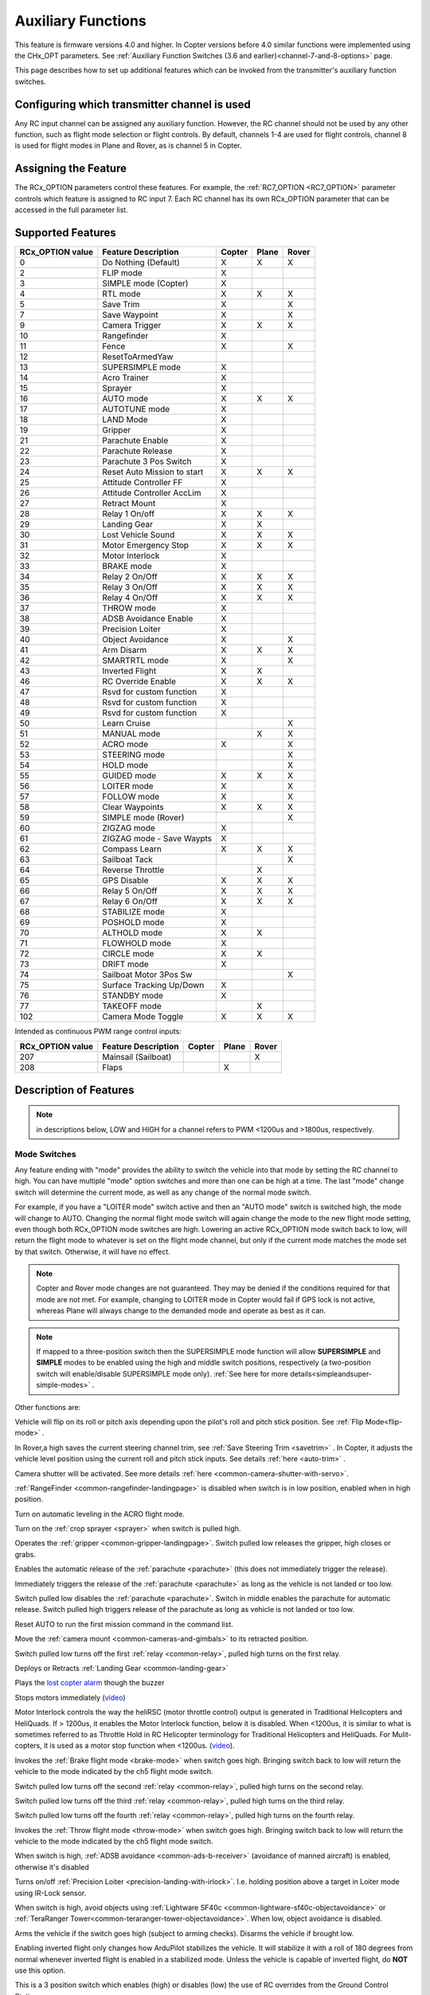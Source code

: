.. _common-auxiliary-functions:

===================
Auxiliary Functions
===================

This feature is firmware versions 4.0 and higher. In Copter versions before 4.0 similar functions were implemented using the CHx_OPT parameters. See :ref:`Auxiliary Function Switches (3.6 and earlier)<channel-7-and-8-options>` page.

This page describes how to set up additional features which can be invoked from the transmitter's auxiliary function switches.

Configuring which transmitter channel is used
=============================================

Any RC input channel can be assigned any auxiliary function. However, the RC channel should not be used by any other function, such as flight mode selection or flight controls. By default, channels 1-4 are used for flight controls, channel 8 is used for flight modes in Plane and Rover, as is channel 5 in Copter.

Assigning the Feature
=====================

The RCx_OPTION parameters control these features. For example, the :ref:`RC7_OPTION <RC7_OPTION>` parameter controls which feature is assigned to RC input 7. Each RC channel has its
own RCx_OPTION parameter that can be accessed in the full parameter list.


Supported Features
==================

+----------------------+----------------------------+----------+---------+---------+
| **RCx_OPTION value** | **Feature Description**    |**Copter**|**Plane**|**Rover**|
+----------------------+----------------------------+----------+---------+---------+
|        0             | Do Nothing (Default)       |    X     |    X    |    X    |
+----------------------+----------------------------+----------+---------+---------+
|        2             | FLIP mode                  |    X     |         |         |
+----------------------+----------------------------+----------+---------+---------+
|        3             | SIMPLE mode (Copter)       |    X     |         |         |
+----------------------+----------------------------+----------+---------+---------+
|        4             | RTL mode                   |    X     |    X    |    X    |
+----------------------+----------------------------+----------+---------+---------+
|        5             | Save Trim                  |    X     |         |    X    |
+----------------------+----------------------------+----------+---------+---------+
|        7             | Save Waypoint              |    X     |         |    X    |
+----------------------+----------------------------+----------+---------+---------+
|        9             | Camera Trigger             |    X     |    X    |    X    |
+----------------------+----------------------------+----------+---------+---------+
|        10            | Rangefinder                |    X     |         |         |
+----------------------+----------------------------+----------+---------+---------+
|        11            | Fence                      |    X     |         |    X    |
+----------------------+----------------------------+----------+---------+---------+
|        12            | ResetToArmedYaw            |          |         |         |
+----------------------+----------------------------+----------+---------+---------+
|        13            | SUPERSIMPLE mode           |    X     |         |         |
+----------------------+----------------------------+----------+---------+---------+
|        14            | Acro Trainer               |    X     |         |         |
+----------------------+----------------------------+----------+---------+---------+
|        15            | Sprayer                    |    X     |         |         |
+----------------------+----------------------------+----------+---------+---------+
|        16            | AUTO mode                  |    X     |    X    |    X    |
+----------------------+----------------------------+----------+---------+---------+
|        17            | AUTOTUNE mode              |    X     |         |         |
+----------------------+----------------------------+----------+---------+---------+
|        18            | LAND Mode                  |    X     |         |         |
+----------------------+----------------------------+----------+---------+---------+
|        19            | Gripper                    |    X     |         |         |
+----------------------+----------------------------+----------+---------+---------+
|        21            | Parachute Enable           |    X     |         |         |
+----------------------+----------------------------+----------+---------+---------+
|        22            | Parachute Release          |    X     |         |         |
+----------------------+----------------------------+----------+---------+---------+
|        23            | Parachute 3 Pos Switch     |    X     |         |         |
+----------------------+----------------------------+----------+---------+---------+
|        24            | Reset Auto Mission to start|    X     |    X    |    X    |
+----------------------+----------------------------+----------+---------+---------+
|        25            | Attitude Controller FF     |    X     |         |         |
+----------------------+----------------------------+----------+---------+---------+
|        26            | Attitude Controller AccLim |    X     |         |         |
+----------------------+----------------------------+----------+---------+---------+
|        27            | Retract Mount              |    X     |         |         |
+----------------------+----------------------------+----------+---------+---------+
|        28            | Relay 1 On/off             |    X     |    X    |    X    |
+----------------------+----------------------------+----------+---------+---------+
|        29            | Landing Gear               |    X     |    X    |         |
+----------------------+----------------------------+----------+---------+---------+
|        30            | Lost Vehicle Sound         |    X     |    X    |    X    |
+----------------------+----------------------------+----------+---------+---------+
|        31            | Motor Emergency Stop       |    X     |    X    |    X    |
+----------------------+----------------------------+----------+---------+---------+
|        32            | Motor Interlock            |    X     |         |         |
+----------------------+----------------------------+----------+---------+---------+
|        33            | BRAKE mode                 |    X     |         |         |
+----------------------+----------------------------+----------+---------+---------+
|        34            | Relay 2 On/Off             |    X     |    X    |    X    |
+----------------------+----------------------------+----------+---------+---------+
|        35            | Relay 3 On/Off             |    X     |    X    |    X    |
+----------------------+----------------------------+----------+---------+---------+
|        36            | Relay 4 On/Off             |    X     |    X    |    X    |
+----------------------+----------------------------+----------+---------+---------+
|        37            | THROW mode                 |    X     |         |         |
+----------------------+----------------------------+----------+---------+---------+
|        38            | ADSB Avoidance Enable      |    X     |         |         |
+----------------------+----------------------------+----------+---------+---------+
|        39            | Precision Loiter           |    X     |         |         |
+----------------------+----------------------------+----------+---------+---------+
|        40            | Object Avoidance           |    X     |         |    X    |
+----------------------+----------------------------+----------+---------+---------+
|        41            | Arm Disarm                 |    X     |    X    |    X    |
+----------------------+----------------------------+----------+---------+---------+
|        42            | SMARTRTL mode              |    X     |         |    X    |
+----------------------+----------------------------+----------+---------+---------+
|        43            | Inverted Flight            |    X     |    X    |         |
+----------------------+----------------------------+----------+---------+---------+
|        46            | RC Override Enable         |    X     |    X    |    X    |
+----------------------+----------------------------+----------+---------+---------+
|        47            | Rsvd for custom function   |    X     |         |         |
+----------------------+----------------------------+----------+---------+---------+
|        48            | Rsvd for custom function   |    X     |         |         |
+----------------------+----------------------------+----------+---------+---------+
|        49            | Rsvd for custom function   |    X     |         |         |
+----------------------+----------------------------+----------+---------+---------+
|        50            | Learn Cruise               |          |         |    X    |
+----------------------+----------------------------+----------+---------+---------+
|        51            | MANUAL mode                |          |    X    |    X    |
+----------------------+----------------------------+----------+---------+---------+
|        52            | ACRO mode                  |    X     |         |    X    |
+----------------------+----------------------------+----------+---------+---------+
|        53            | STEERING mode              |          |         |    X    |
+----------------------+----------------------------+----------+---------+---------+
|        54            | HOLD mode                  |          |         |    X    |
+----------------------+----------------------------+----------+---------+---------+
|        55            | GUIDED mode                |    X     |    X    |    X    |
+----------------------+----------------------------+----------+---------+---------+
|        56            | LOITER mode                |    X     |         |    X    |
+----------------------+----------------------------+----------+---------+---------+
|        57            | FOLLOW mode                |    X     |         |    X    |
+----------------------+----------------------------+----------+---------+---------+
|        58            | Clear Waypoints            |    X     |    X    |    X    |
+----------------------+----------------------------+----------+---------+---------+
|        59            | SIMPLE mode (Rover)        |          |         |    X    |
+----------------------+----------------------------+----------+---------+---------+
|        60            | ZIGZAG mode                |    X     |         |         |
+----------------------+----------------------------+----------+---------+---------+
|        61            | ZIGZAG mode - Save Waypts  |    X     |         |         |
+----------------------+----------------------------+----------+---------+---------+
|        62            | Compass Learn              |    X     |    X    |    X    |
+----------------------+----------------------------+----------+---------+---------+
|        63            | Sailboat Tack              |          |         |    X    |
+----------------------+----------------------------+----------+---------+---------+
|        64            | Reverse Throttle           |          |    X    |         |
+----------------------+----------------------------+----------+---------+---------+
|        65            | GPS Disable                |    X     |    X    |    X    |
+----------------------+----------------------------+----------+---------+---------+
|        66            | Relay 5 On/Off             |    X     |    X    |    X    |
+----------------------+----------------------------+----------+---------+---------+
|        67            | Relay 6 On/Off             |    X     |    X    |    X    |
+----------------------+----------------------------+----------+---------+---------+
|        68            | STABILIZE mode             |    X     |         |         |
+----------------------+----------------------------+----------+---------+---------+
|        69            | POSHOLD mode               |    X     |         |         |
+----------------------+----------------------------+----------+---------+---------+
|        70            | ALTHOLD mode               |    X     |    X    |         |
+----------------------+----------------------------+----------+---------+---------+
|        71            | FLOWHOLD mode              |    X     |         |         |
+----------------------+----------------------------+----------+---------+---------+
|        72            | CIRCLE mode                |    X     |    X    |         |
+----------------------+----------------------------+----------+---------+---------+
|        73            | DRIFT mode                 |    X     |         |         |
+----------------------+----------------------------+----------+---------+---------+
|        74            | Sailboat Motor 3Pos Sw     |          |         |    X    |
+----------------------+----------------------------+----------+---------+---------+
|        75            | Surface Tracking Up/Down   |    X     |         |         |
+----------------------+----------------------------+----------+---------+---------+
|        76            | STANDBY mode               |    X     |         |         |
+----------------------+----------------------------+----------+---------+---------+
|        77            | TAKEOFF mode               |          |    X    |         |
+----------------------+----------------------------+----------+---------+---------+
|        102           | Camera Mode Toggle         |    X     |    X    |    X    |
+----------------------+----------------------------+----------+---------+---------+

Intended as continuous PWM range control inputs:

+----------------------+----------------------------+----------+---------+---------+
| **RCx_OPTION value** | **Feature Description**    |**Copter**|**Plane**|**Rover**|
+----------------------+----------------------------+----------+---------+---------+
|        207           | Mainsail (Sailboat)        |          |         |    X    |
+----------------------+----------------------------+----------+---------+---------+
|        208           | Flaps                      |          |    X    |         |
+----------------------+----------------------------+----------+---------+---------+


Description of Features
=======================

.. note:: in descriptions below, LOW and HIGH for a channel refers to PWM <1200us and >1800us, respectively.

Mode Switches
-------------

Any feature ending with "mode" provides the ability to switch the vehicle into that mode by setting the RC channel to high. You can have multiple "mode" option switches and more than one can be high at a time. The last "mode" change switch will determine the current mode, as well as any change of the normal mode switch.

For example, if you have a "LOITER mode" switch active and then an "AUTO mode" switch is switched high, the mode will change to AUTO. Changing the normal flight mode switch will again change the mode to the new flight mode setting, even though both RCx_OPTION mode switches are high. Lowering an active RCx_OPTION mode switch back to low, will return the flight mode to whatever is set on the flight mode channel, but only if the current mode matches the mode set by that switch. Otherwise, it will have no effect.

.. note:: Copter and Rover mode changes are not guaranteed. They may be denied if the conditions required for that mode are not met. For example, changing to LOITER mode in Copter would fail if GPS lock is not active, whereas Plane will always change to the demanded mode and operate as best as it can.

.. note:: If mapped to a three-position switch then the SUPERSIMPLE mode function will allow **SUPERSIMPLE** and **SIMPLE** modes to be enabled using the high and middle switch positions, respectively (a two-position switch will enable/disable SUPERSIMPLE mode only). :ref:`See here for more details<simpleandsuper-simple-modes>` .



Other functions are:

.. raw:: html

   <table border="1" class="docutils">
   <tbody>
   <tr>
   <th>Option</th>
   <th>Description</th>
   </tr>
   <tr>
   <td><strong>Flip</strong></td>
   <td>

Vehicle will flip on its roll or pitch axis depending upon the pilot's roll and pitch stick position. See :ref:`Flip Mode<flip-mode>` .

.. raw:: html

   </td>
   </tr>
   <tr>
   <td><strong>Save Trim</strong></td>
   <td>

In Rover,a high saves the current steering channel trim, see :ref:`Save Steering Trim <savetrim>` . In Copter, it adjusts the vehicle level position using the current roll and pitch stick inputs. See details :ref:`here <auto-trim>` .

.. raw:: html

   </td>
   </tr>
   <td><strong>Save Waypoint</strong></td>
   <td>Save the current location (including altitude) as a waypoint in the
   mission. If in AUTO mode no waypoint will be saved, instead the vehicle will RTL

.. raw:: html

   </td>
   </tr>
   <tr>
   <td><strong>Camera Trigger</strong></td>
   <td>

Camera shutter will be activated. See more details
:ref:`here <common-camera-shutter-with-servo>`.

.. raw:: html

   </td>
   </tr>
   <tr>
   <td><strong>Range Finder</strong></td>
   <td>

:ref:`RangeFinder <common-rangefinder-landingpage>` is disabled when switch is in low position, enabled when in high position.

.. raw:: html

   </td>
   </tr>
   <tr>
   <td><strong>Fence</strong></td>
   <td>Fence is disabled when switch is in low position, enabled when it high position.


.. raw:: html

   </td>
   </tr>
   <tr>
   <td><strong>Acro Trainer</strong></td>
   <td>

Turn on automatic leveling in the ACRO flight mode.

.. raw:: html

   </td>
   </tr>
   <tr>
   <td><strong>Sprayer</strong></td>
   <td>
   
Turn on the :ref:`crop sprayer <sprayer>` when switch is pulled high.

.. raw:: html

   </td>
   </tr>
   <tr>
   <td><strong>Gripper</strong></td>
   <td>

Operates the :ref:`gripper <common-gripper-landingpage>`.  Switch pulled low releases the gripper, high closes or grabs.

.. raw:: html

   </td>
   </tr>
   <tr>
   <td><strong>Parachute Enable</strong></td>
   <td>

Enables the automatic release of the :ref:`parachute <parachute>` (this does not immediately trigger the release).

.. raw:: html

   </td>
   </tr>
   <tr>
   <td><strong>Parachute Release</strong></td>
   <td>

Immediately triggers the release of the :ref:`parachute <parachute>` as long as the vehicle is not landed or too low.

.. raw:: html

   </td>
   </tr>
   <tr>
   <td><strong>Parachute 3Pos</strong></td>
   <td>

Switch pulled low disables the :ref:`parachute <parachute>`.  Switch in middle enables the parachute for automatic release.  Switch pulled high triggers release of the parachute as long as vehicle is not landed or too low.

.. raw:: html

   </td>
   </tr>
   <tr>
   <td><strong>Mission Reset</strong></td>
   <td>

Reset AUTO to run the first mission command in the command list.

.. raw:: html

   </td>
   </tr>
   <tr>
   <td><strong>AttCon Feed Forward</strong></td>
   <td>Turns on/off attitude controllers feed forward. For developers only.
   </td>
   </tr>
   <tr>
   <td><strong>AttCon Accel Limits</strong></td>
   <td>Turns on/off attitude controller acceleration limits. For developers only.
   </td>
   </tr>
   <tr>
   <td><strong>Retract Mount</strong></td>
   <td>

Move the :ref:`camera mount <common-cameras-and-gimbals>` to its retracted position.

.. raw:: html

   </td>
   </tr>
   <tr>
   <td><strong>Relay On/Off</strong></td>
   <td>

Switch pulled low turns off the first :ref:`relay <common-relay>`, pulled high turns on the first relay.

.. raw:: html

   </td>
   </tr>
   <tr>
   <td><strong>Landing Gear</strong></td>
   <td>

Deploys or Retracts :ref:`Landing Gear <common-landing-gear>`

.. raw:: html

   </td>
   </tr>
   <tr>
   <td><strong>Lost Vehicle Alarm</strong></td>
   <td>

Plays the `lost copter alarm <https://download.ardupilot.org/downloads/wiki/pixhawk_sound_files/LostCopter.wav>`__ though the buzzer

.. raw:: html

   </td>
   </tr>
   <tr>
   <td><strong>Emergency Stop Motors</strong></td>
   <td>

Stops motors immediately
(`video <https://www.youtube.com/watch?v=-Db4u8LJE5w>`__)

.. raw:: html

   </td>
   </tr>
   <tr>
   <td><strong>Motor Interlock</strong></td>
   <td>

Motor Interlock controls the way the heliRSC (motor throttle control) output is generated in Traditional Helicopters and HeliQuads. If > 1200us, it enables the Motor Interlock function, below it is disabled. When <1200us, it is similar to what is sometimes referred to as Throttle Hold in RC Helicopter terminology for Traditional Helicopters and HeliQuads. For Mulit-copters, it is used as a motor stop function when <1200us. (`video <https://youtu.be/-Db4u8LJE5w?t=51>`__).

.. raw:: html

   </td>
   </tr>
   <tr>
   <td><strong>Brake</strong></td>
   <td>

Invokes the :ref:`Brake flight mode <brake-mode>` when switch goes high.
Bringing switch back to low will return the vehicle to the mode
indicated by the ch5 flight mode switch.

.. raw:: html

   </td>
   </tr>
   <tr>
   <td><strong>Relay2 On/Off</strong></td>
   <td>

Switch pulled low turns off the second :ref:`relay <common-relay>`, pulled high turns on the second relay.

.. raw:: html

   </td>
   </tr>
   <tr>
   <td><strong>Relay3 On/Off</strong></td>
   <td>

Switch pulled low turns off the third :ref:`relay <common-relay>`, pulled high turns on the third relay.

.. raw:: html

   </td>
   </tr>
   <tr>
   <td><strong>Relay4 On/Off</strong></td>
   <td>

Switch pulled low turns off the fourth :ref:`relay <common-relay>`, pulled high turns on the fourth relay.

.. raw:: html

   <tr>
   <td><strong>Throw</strong></td>
   <td>

Invokes the :ref:`Throw flight mode <throw-mode>` when switch goes high.
Bringing switch back to low will return the vehicle to the mode
indicated by the ch5 flight mode switch. 

.. raw:: html

   </td>
   </tr>
   <tr>
   <td><strong>ADSB-Avoidance</strong></td>
   <td>

When switch is high, :ref:`ADSB avoidance <common-ads-b-receiver>` (avoidance of manned aircraft) is enabled, otherwise it's disabled

.. raw:: html

   </td>
   </tr>
   <tr>
   <td><strong>Precision Loiter</strong></td>
   <td>

Turns on/off :ref:`Precision Loiter <precision-landing-with-irlock>`.  I.e. holding position above a target in Loiter mode using IR-Lock sensor.

.. raw:: html

   </td>
   </tr>
   <tr>
   <td><strong>Object Avoidance</strong></td>
   <td>

When switch is high, avoid objects using :ref:`Lightware SF40c <common-lightware-sf40c-objectavoidance>` or :ref:`TeraRanger Tower<common-teraranger-tower-objectavoidance>`. When low, object avoidance is disabled.

.. raw:: html

   </td>
   </tr>
   <tr>
   <td><strong>Arm/Disarm</strong></td>
   <td>

Arms the vehicle if the switch goes high (subject to arming checks).
Disarms the vehicle if brought low.

.. raw:: html

   </td>
   </tr>
   <tr>
   <td><strong>Inverted Flight</strong></td>
   <td>

Enabling inverted flight only changes how ArduPilot stabilizes the vehicle. It will stabilize it with a roll of 180 degrees from normal whenever inverted flight is enabled in a stabilized mode. Unless the vehicle is capable of inverted flight, do **NOT** use this option.

.. raw:: html

   </td>
   </tr>
   <tr>
   <td><strong>RC Override Enable</strong></td>
   <td>

This is a 3 position switch which enables (high) or disables (low) the use of RC overrides from the Ground Control Station.

.. raw:: html

   </td>
   </tr>
   <tr>
   <td><strong>Learn Cruise</strong></td>
   <td>

This starts the cruise speed and throttle learning sequence on Rover when switched to high. See :ref:`rover-tuning-throttle-and-speed` .

.. raw:: html

   </td>
   </tr>
   <tr>
   <td><strong>Clear Waypoints</strong></td>
   <td>

Clears currently loaded mission waypoints.

.. raw:: html

   </td>
   <tr>
   <td><strong>Compass Learn</strong></td>
   <td>

Inflight compass offset learning. See Automatic Offset Calibration section of :ref:`common-compass-setup-advanced` .

.. raw:: html

   </td>
   </tr>
   <tr>
   <td><strong>Sailboat Tack</strong></td>
   <td>

Any high to low, or low to high change on this channel will start a tack with opposite direction to the last tack. See Sailboat :ref:`sailboat-configure` .

.. raw:: html

   </td>
   </tr>
   <tr>
   <td><strong>Reverse Throttle</strong></td>
   <td>

When switched high, forces throttle reverse in Plane for steepening descents. Normally, this is controlled by flight mode via the :ref:`USE_REV_THRUST<USE_REV_THRUST>` parameter. See :ref:`automatic-landing` for more information on setup of reverse thrust.

.. raw:: html

   </td>
   </tr>
   <tr>
   <td><strong>GPS Disable</strong></td>
   <td>

Simulates GPS failure by disabling GPS.

.. raw:: html

   </td>
   </tr>
   <tr>
   <td><strong>Relay 5 On/Off</strong></td>
   <td>

Switch pulled low turns off the third :ref:`relay <common-relay>`, pulled high turns on the fifth relay.

.. raw:: html

   </td>
   </tr>
   <tr>
   <td><strong>Relay 6 On/Off</strong></td>
   <td>

Switch pulled low turns off the third :ref:`relay <common-relay>`, pulled high turns on the sixth relay.

.. raw:: html

   </td>
   </tr>
   <tr>
   <td><strong>Sailboat Motor 3Pos Switch</strong></td>
   <td>

This three position switch controls the Sailboat motor. Motor is always used when high, never used when low, and as needed, otherwise.

.. raw:: html

   </td>
   </tr>
   <tr>
   <td><strong>Surface Tracking Up/Down</strong></td>
   <td>

This three position switch determines if surface tracking via rangefinder is toward the ground (low) or ceiling (high), or disabled, otherwise.

.. raw:: html

   </td>
   </tr>
   <tr>
   <td><strong>Standby</strong></td>
   <td>

This puts the autopilot control loops into a soft standby mode so that a parallel, redundant autopilot or companion computer can assume control of the vehicle. The PID loops, position, altitude controllers are modified such that the autopilot can smoothly resume control of the vehicle when standby is subsequently disabled. Switching of outputs or other peripherals must be done by external circuitry.

.. raw:: html

   </td>
   </tr>
   <tr>
   <td><strong>Camera Mode Toggle</strong></td>
   <td>

Toggle camera mode (Photo/Video/etc.). Ideally, should be momentary switch since only low to high transitions toggle the camera mode. Used only with Solo gimbals presently.

.. raw:: html

   </td>
   </tr>
   <tr>
   <td><strong>Mainsail</strong></td>
   <td>

This RC channel will drive the output of the MainSail output ( ``SERVOx_FUNCTION`` = 89) instead of being 
set from the Throttle Input channel (useful if it has an auxiliary motor using that input). See Sailboat :ref:`sailboat-configure` for more information about the main sail setup.

.. raw:: html

   </td>
   </tr>
   <tr>
   <td><strong>Flaps</strong></td>
   <td>

This RC channel provides manual control the amount of FLAP deflection and can also be used in conjunction with :ref:`automatic-flaps` and/or :ref:`flaperons<flaperons-on-plane>` . (Replaces the old FLAP_IN_CHANNEL parameter)

.. raw:: html

   </td>
   </tr>
   </tbody>
   </table>

Check the channel range
=======================

.. image:: ../../../images/aux-switch-check.png
    :target: ../_images/aux-switch-check.png

The configured feature will be triggered when the auxiliary switch's pwm value becomes higher than 1800.  It will be deactivated when the value falls below 1200.

You can check the pwm value sent from the transmitter when the switch is high and low using the Mission Planner's Initial Setup >> Mandatory Hardware >> Radio Calibration screen.  If it does not climb higher than 1800 or lower than 1200, it is best to adjust the servo end points in the transmitter.
